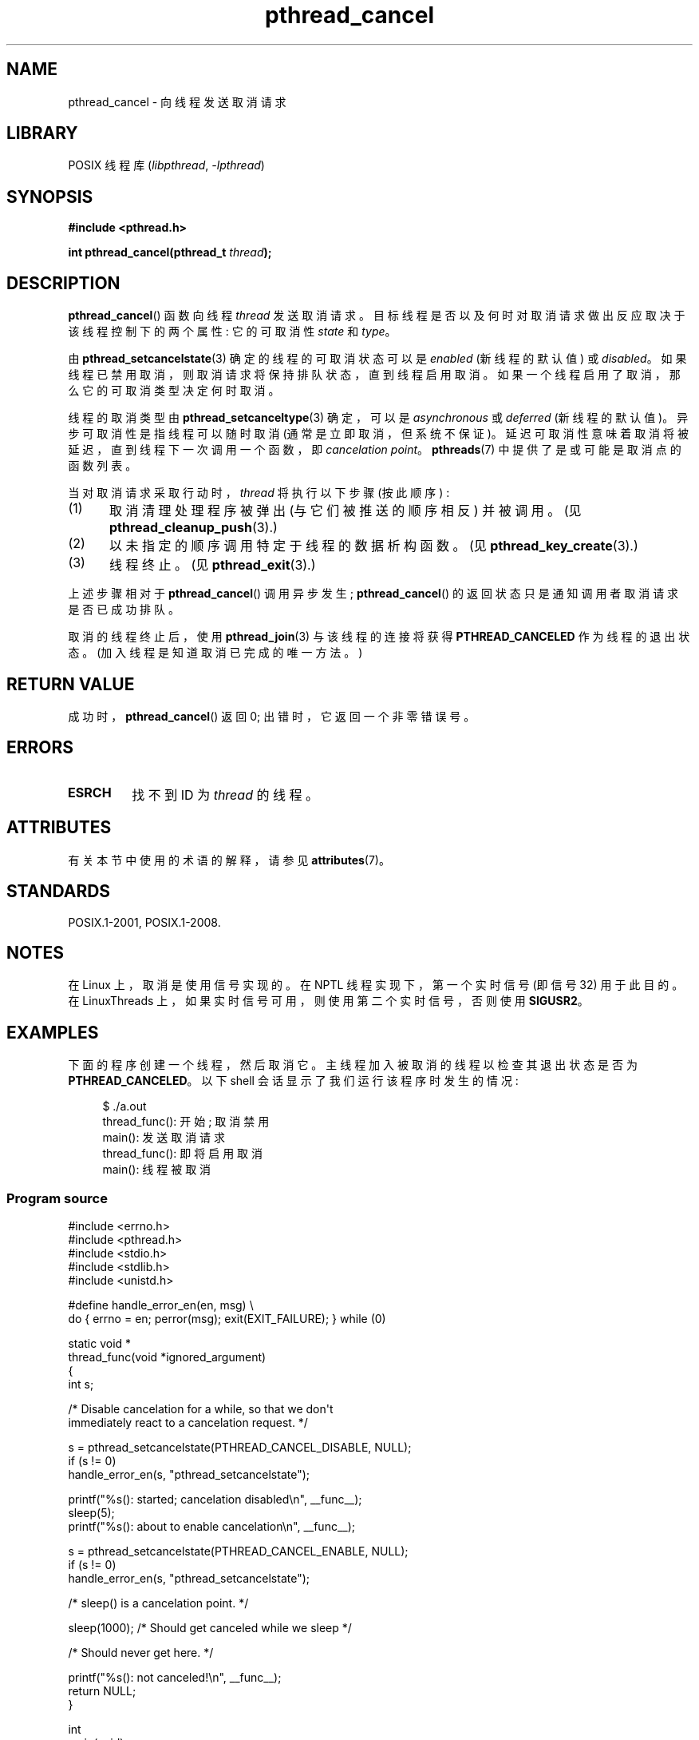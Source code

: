 .\" -*- coding: UTF-8 -*-
'\" t
.\" Copyright (c) 2008 Linux Foundation, written by Michael Kerrisk
.\"     <mtk.manpages@gmail.com>
.\"
.\" SPDX-License-Identifier: Linux-man-pages-copyleft
.\"
.\"*******************************************************************
.\"
.\" This file was generated with po4a. Translate the source file.
.\"
.\"*******************************************************************
.TH pthread_cancel 3 2023\-02\-05 "Linux man\-pages 6.03" 
.SH NAME
pthread_cancel \- 向线程发送取消请求
.SH LIBRARY
POSIX 线程库 (\fIlibpthread\fP, \fI\-lpthread\fP)
.SH SYNOPSIS
.nf
\fB#include <pthread.h>\fP
.PP
\fBint pthread_cancel(pthread_t \fP\fIthread\fP\fB);\fP
.fi
.SH DESCRIPTION
\fBpthread_cancel\fP() 函数向线程 \fIthread\fP 发送取消请求。
目标线程是否以及何时对取消请求做出反应取决于该线程控制下的两个属性: 它的可取消性 \fIstate\fP 和 \fItype\fP。
.PP
由 \fBpthread_setcancelstate\fP(3) 确定的线程的可取消状态可以是 \fIenabled\fP (新线程的默认值) 或
\fIdisabled\fP。 如果线程已禁用取消，则取消请求将保持排队状态，直到线程启用取消。 如果一个线程启用了取消，那么它的可取消类型决定何时取消。
.PP
线程的取消类型由 \fBpthread_setcanceltype\fP(3) 确定，可以是 \fIasynchronous\fP 或 \fIdeferred\fP
(新线程的默认值)。 异步可取消性是指线程可以随时取消 (通常是立即取消，但系统不保证)。
延迟可取消性意味着取消将被延迟，直到线程下一次调用一个函数，即 \fIcancelation point\fP。 \fBpthreads\fP(7)
中提供了是或可能是取消点的函数列表。
.PP
当对取消请求采取行动时，\fIthread\fP 将执行以下步骤 (按此顺序) :
.IP (1) 5
取消清理处理程序被弹出 (与它们被推送的顺序相反) 并被调用。 (见 \fBpthread_cleanup_push\fP(3).)
.IP (2)
以未指定的顺序调用特定于线程的数据析构函数。 (见 \fBpthread_key_create\fP(3).)
.IP (3)
线程终止。 (见 \fBpthread_exit\fP(3).)
.PP
上述步骤相对于 \fBpthread_cancel\fP() 调用异步发生; \fBpthread_cancel\fP()
的返回状态只是通知调用者取消请求是否已成功排队。
.PP
取消的线程终止后，使用 \fBpthread_join\fP(3) 与该线程的连接将获得 \fBPTHREAD_CANCELED\fP 作为线程的退出状态。
(加入线程是知道取消已完成的唯一方法。)
.SH "RETURN VALUE"
成功时，\fBpthread_cancel\fP() 返回 0; 出错时，它返回一个非零错误号。
.SH ERRORS
.TP 
\fBESRCH\fP
.\" .SH VERSIONS
.\" Available since glibc 2.0
找不到 ID 为 \fIthread\fP 的线程。
.SH ATTRIBUTES
有关本节中使用的术语的解释，请参见 \fBattributes\fP(7)。
.ad l
.nh
.TS
allbox;
lbx lb lb
l l l.
Interface	Attribute	Value
T{
\fBpthread_cancel\fP()
T}	Thread safety	MT\-Safe
.TE
.hy
.ad
.sp 1
.SH STANDARDS
POSIX.1\-2001, POSIX.1\-2008.
.SH NOTES
在 Linux 上，取消是使用信号实现的。 在 NPTL 线程实现下，第一个实时信号 (即信号 32) 用于此目的。 在 LinuxThreads
上，如果实时信号可用，则使用第二个实时信号，否则使用 \fBSIGUSR2\fP。
.SH EXAMPLES
下面的程序创建一个线程，然后取消它。 主线程加入被取消的线程以检查其退出状态是否为 \fBPTHREAD_CANCELED\fP。 以下 shell
会话显示了我们运行该程序时发生的情况:
.PP
.in +4n
.EX
$ ./a.out
thread_func(): 开始; 取消禁用
main(): 发送取消请求
thread_func(): 即将启用取消
main(): 线程被取消
.EE
.in
.SS "Program source"
.\" SRC BEGIN (pthread_cancel.c)
\&
.EX
#include <errno.h>
#include <pthread.h>
#include <stdio.h>
#include <stdlib.h>
#include <unistd.h>

#define handle_error_en(en, msg) \e
        do { errno = en; perror(msg); exit(EXIT_FAILURE); } while (0)

static void *
thread_func(void *ignored_argument)
{
    int s;

    /* Disable cancelation for a while, so that we don\[aq]t
       immediately react to a cancelation request. */

    s = pthread_setcancelstate(PTHREAD_CANCEL_DISABLE, NULL);
    if (s != 0)
        handle_error_en(s, "pthread_setcancelstate");

    printf("%s(): started; cancelation disabled\en", __func__);
    sleep(5);
    printf("%s(): about to enable cancelation\en", __func__);

    s = pthread_setcancelstate(PTHREAD_CANCEL_ENABLE, NULL);
    if (s != 0)
        handle_error_en(s, "pthread_setcancelstate");

    /* sleep() is a cancelation point. */

    sleep(1000);        /* Should get canceled while we sleep */

    /* Should never get here. */

    printf("%s(): not canceled!\en", __func__);
    return NULL;
}

int
main(void)
{
    pthread_t thr;
    void *res;
    int s;

    /* Start a thread and then send it a cancelation request. */

    s = pthread_create(&thr, NULL, &thread_func, NULL);
    if (s != 0)
        handle_error_en(s, "pthread_create");

    sleep(2);           /* Give thread a chance to get started */

    printf("%s(): sending cancelation request\en", __func__);
    s = pthread_cancel(thr);
    if (s != 0)
        handle_error_en(s, "pthread_cancel");

    /* Join with thread to see what its exit status was. */

    s = pthread_join(thr, &res);
    if (s != 0)
        handle_error_en(s, "pthread_join");

    if (res == PTHREAD_CANCELED)
        printf("%s(): thread was canceled\en", __func__); 
    else
        printf("%s(): thread wasn\[aq]t canceled (shouldn\[aq]t happen!)\en",
               __func__);
    exit(EXIT_SUCCESS);
}
.EE
.\" SRC END
.SH "SEE ALSO"
.ad l
.nh
\fBpthread_cleanup_push\fP(3), \fBpthread_create\fP(3), \fBpthread_exit\fP(3),
\fBpthread_join\fP(3), \fBpthread_key_create\fP(3), \fBpthread_setcancelstate\fP(3),
\fBpthread_setcanceltype\fP(3), \fBpthread_testcancel\fP(3), \fBpthreads\fP(7)
.PP
.SH [手册页中文版]
.PP
本翻译为免费文档；阅读
.UR https://www.gnu.org/licenses/gpl-3.0.html
GNU 通用公共许可证第 3 版
.UE
或稍后的版权条款。因使用该翻译而造成的任何问题和损失完全由您承担。
.PP
该中文翻译由 wtklbm
.B <wtklbm@gmail.com>
根据个人学习需要制作。
.PP
项目地址:
.UR \fBhttps://github.com/wtklbm/manpages-chinese\fR
.ME 。
